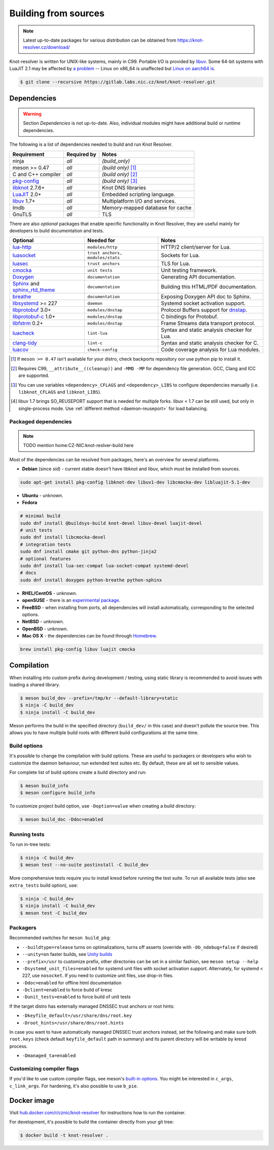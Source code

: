 Building from sources
=====================

.. note:: Latest up-to-date packages for various distribution can be obtained
   from `<https://knot-resolver.cz/download/>`_

Knot-resolver is written for UNIX-like systems, mainly in C99.
Portable I/O is provided by libuv_.
Some 64-bit systems with LuaJIT 2.1 may be affected by
`a problem <https://github.com/LuaJIT/LuaJIT/blob/v2.1/doc/status.html#L100>`_
-- Linux on x86_64 is unaffected but `Linux on aarch64 is
<https://gitlab.labs.nic.cz/knot/knot-resolver/issues/216>`_.

.. code-block:: bash

   $ git clone --recursive https://gitlab.labs.nic.cz/knot/knot-resolver.git

Dependencies
------------

.. warning:: Section *Dependencies* is not up-to-date. Also, individual modules
   might have additional build or runtime dependencies.

The following is a list of dependencies needed to build and run Knot Resolver.


.. csv-table::
   :header: "Requirement", "Required by", "Notes"

   "ninja", "*all*", "*(build_only)*"
   "meson >= 0.47", "*all*", "*(build only)* [#]_"
   "C and C++ compiler", "*all*", "*(build only)* [#]_"
   "`pkg-config`_", "*all*", "*(build only)* [#]_"
   "libknot_ 2.7.6+", "*all*", "Knot DNS libraries"
   "LuaJIT_ 2.0+", "*all*", "Embedded scripting language."
   "libuv_ 1.7+", "*all*", "Multiplatform I/O and services."
   "lmdb", "*all*", "Memory-mapped database for cache"
   "GnuTLS", "*all*", "TLS"

There are also *optional* packages that enable specific functionality in Knot
Resolver, they are useful mainly for developers to build documentation and
tests.

.. csv-table::
   :header: "Optional", "Needed for", "Notes"

   "`lua-http`_", "``modules/http``", "HTTP/2 client/server for Lua."
   "luasocket_", "``trust anchors, modules/stats``", "Sockets for Lua."
   "luasec_", "``trust anchors``", "TLS for Lua."
   "cmocka_", "``unit tests``", "Unit testing framework."
   "Doxygen_", "``documentation``", "Generating API documentation."
   "Sphinx_ and sphinx_rtd_theme_", "``documentation``", "Building this
   HTML/PDF documentation."
   "breathe_", "``documentation``", "Exposing Doxygen API doc to Sphinx."
   "libsystemd_ >= 227", "``daemon``", "Systemd socket activation support."
   "libprotobuf_ 3.0+", "``modules/dnstap``", "Protocol Buffers support for
   dnstap_."
   "`libprotobuf-c`_ 1.0+", "``modules/dnstap``", "C bindings for Protobuf."
   "libfstrm_ 0.2+", "``modules/dnstap``", "Frame Streams data transport
   protocol."
   "luacheck_", "``lint-lua``", "Syntax and static analysis checker for Lua."
   "`clang-tidy`_", "``lint-c``", "Syntax and static analysis checker for C."
   "luacov_", "``check-config``", "Code coverage analysis for Lua modules."

.. [#] If ``meson >= 0.47`` isn't available for your distro, check backports
   repository oor use python pip to install it.
.. [#] Requires C99, ``__attribute__((cleanup))`` and ``-MMD -MP`` for
   dependency file generation. GCC, Clang and ICC are supported.
.. [#] You can use variables ``<dependency>_CFLAGS`` and ``<dependency>_LIBS``
   to configure dependencies manually (i.e. ``libknot_CFLAGS`` and
   ``libknot_LIBS``).
.. [#] libuv 1.7 brings SO_REUSEPORT support that is needed for multiple forks.
   libuv < 1.7 can be still used, but only in single-process mode. Use
   :ref:`different method <daemon-reuseport>` for load balancing.

Packaged dependencies
~~~~~~~~~~~~~~~~~~~~~

.. note:: TODO mention home:CZ-NIC:knot-reslver-build here

Most of the dependencies can be resolved from packages, here's an overview for
several platforms.

* **Debian** (since *sid*) - current stable doesn't have libknot and libuv,
  which must be installed from sources.

.. code-block:: bash

   sudo apt-get install pkg-config libknot-dev libuv1-dev libcmocka-dev libluajit-5.1-dev

* **Ubuntu** - unknown.
* **Fedora**

.. code-block:: bash

   # minimal build
   sudo dnf install @buildsys-build knot-devel libuv-devel luajit-devel
   # unit tests
   sudo dnf install libcmocka-devel
   # integration tests
   sudo dnf install cmake git python-dns python-jinja2
   # optional features
   sudo dnf install lua-sec-compat lua-socket-compat systemd-devel
   # docs
   sudo dnf install doxygen python-breathe python-sphinx

* **RHEL/CentOS** - unknown.
* **openSUSE** - there is an `experimental package
  <https://build.opensuse.org/package/show/server:dns/knot-resolver>`_.
* **FreeBSD** - when installing from ports, all dependencies will install
  automatically, corresponding to the selected options.
* **NetBSD** - unknown.
* **OpenBSD** - unknown.
* **Mac OS X** - the dependencies can be found through `Homebrew
  <http://brew.sh/>`_.

.. code-block:: bash

   brew install pkg-config libuv luajit cmocka

Compilation
-----------

When installing into custom prefix during development / testing, using static
library is recommended to avoid issues with loading a shared library.

.. code-block:: bash

   $ meson build_dev --prefix=/tmp/kr --default-library=static
   $ ninja -C build_dev
   $ ninja install -C build_dev

Meson performs the build in the specified directory (``build_dev/`` in this
case) and doesn't pollute the source tree.  This allows you to have multiple
build roots with different build configurations at the same time.

Build options
~~~~~~~~~~~~~

It's possible to change the compilation with build options. These are useful to
packagers or developers who wish to customize the daemon behaviour, run
extended test suites etc.  By default, these are all set to sensible values.

For complete list of build options create a build directory and run:

.. code-block:: bash

   $ meson build_info
   $ meson configure build_info

To customize project build option, use ``-Doption=value`` when creating
a build directory:

.. code-block:: bash

   $ meson build_doc -Ddoc=enabled

Running tests
~~~~~~~~~~~~~

To run in-tree tests:

.. code-block:: bash

   $ ninja -C build_dev
   $ meson test --no-suite postinstall -C build_dev

More comprehensive tests require you to install kresd before running the test
suite.  To run all available tests (also see ``extra_tests`` build option),
use:

.. code-block:: bash

   $ ninja -C build_dev
   $ ninja install -C build_dev
   $ meson test -C build_dev

Packagers
~~~~~~~~~

Recommended switches for ``meson build_pkg``:

* ``--buildtype=release`` turns on optimalizations, turns off asserts (override
  with ``-Db_ndebug=false`` if desired)
* ``--unity=on`` faster builds, see `Unity builds
  <https://mesonbuild.com/Unity-builds.html>`_
* ``--prefix=/usr`` to customize
  prefix, other directories can be set in a similar fashion, see ``meson setup
  --help``
* ``-Dsystemd_unit_files=enabled`` for systemd unit files with socket activation
  support. Alternately, for systemd < 227, use ``nosocket``. If you need to
  customize unit files, use drop-in files.
* ``-Ddoc=enabled`` for offline html documentation
* ``-Dclient=enabled`` to force build of kresc
* ``-Dunit_tests=enabled`` to force build of unit tests

If the target distro has externally managed DNSSEC trust anchors or root hints:

* ``-Dkeyfile_default=/usr/share/dns/root.key``
* ``-Droot_hints=/usr/share/dns/root.hints``

In case you want to have automatically managed DNSSEC trust anchors instead,
set the following and make sure both ``root.keys`` (check default
``keyfile_default`` path in summary) and its parent directory will be writable
by kresd process.

* ``-Dmanaged_ta=enabled``

Customizing compiler flags
~~~~~~~~~~~~~~~~~~~~~~~~~~

If you'd like to use custom compiler flags, see meson's `built-in options
<https://mesonbuild.com/Builtin-options.html>`_. You might be interested in
``c_args``, ``c_link_args``. For hardening, it's also possible to use
``b_pie``.

Docker image
------------

Visit `hub.docker.com/r/cznic/knot-resolver
<https://hub.docker.com/r/cznic/knot-resolver/>`_ for instructions how to run
the container.

For development, it's possible to build the container directly from your git tree:

.. code-block:: bash

   $ docker build -t knot-resolver .


.. _Docker images: https://hub.docker.com/r/cznic/knot-resolver
.. _libuv: https://github.com/libuv/libuv
.. _LuaJIT: http://luajit.org/luajit.html
.. _Doxygen: https://www.stack.nl/~dimitri/doxygen/manual/index.html
.. _breathe: https://github.com/michaeljones/breathe
.. _Sphinx: http://sphinx-doc.org/
.. _sphinx_rtd_theme: https://pypi.python.org/pypi/sphinx_rtd_theme
.. _pkg-config: https://www.freedesktop.org/wiki/Software/pkg-config/
.. _libknot: https://gitlab.labs.nic.cz/knot/knot-dns
.. _cmocka: https://cmocka.org/
.. _luasec: https://luarocks.org/modules/brunoos/luasec
.. _luasocket: https://luarocks.org/modules/luarocks/luasocket
.. _lua-http: https://luarocks.org/modules/daurnimator/http
.. _boot2docker: http://boot2docker.io/
.. _deckard: https://gitlab.labs.nic.cz/knot/deckard
.. _libsystemd: https://www.freedesktop.org/wiki/Software/systemd/
.. _dnstap: http://dnstap.info/
.. _libprotobuf: https://developers.google.com/protocol-buffers/
.. _libprotobuf-c: https://github.com/protobuf-c/protobuf-c/wiki
.. _libfstrm: https://github.com/farsightsec/fstrm
.. _luacheck: http://luacheck.readthedocs.io
.. _clang-tidy: http://clang.llvm.org/extra/clang-tidy/index.html
.. _luacov: https://keplerproject.github.io/luacov/
.. _lcov: http://ltp.sourceforge.net/coverage/lcov.php
